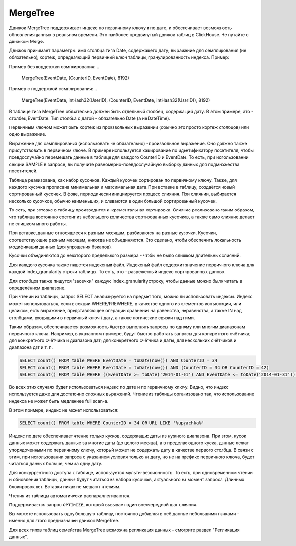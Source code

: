 .. _table_engines-mergetree:

MergeTree
---------

Движок MergeTree поддерживает индекс по первичному ключу и по дате, и обеспечивает возможность обновления данных в реальном времени.
Это наиболее продвинутый движок таблиц в ClickHouse. Не путайте с движком Merge.

Движок принимает параметры: имя столбца типа Date, содержащего дату; выражение для семплирования (не обязательно); кортеж, определяющий первичный ключ таблицы; гранулированность индекса. Пример:

Пример без поддержки сэмплирования:
..

  MergeTree(EventDate, (CounterID, EventDate), 8192)

Пример с поддержкой сэмплирования:
..

  MergeTree(EventDate, intHash32(UserID), (CounterID, EventDate, intHash32(UserID)), 8192)

В таблице типа MergeTree обязательно должен быть отдельный столбец, содержащий дату. В этом примере, это - столбец EventDate. Тип столбца с датой - обязательно Date (а не DateTime).

Первичным ключом может быть кортеж из произвольных выражений (обычно это просто кортеж столбцов) или одно выражение.

Выражение для сэмплирования (использовать не обязательно) - произвольное выражение. Оно должно также присутствовать в первичном ключе. В примере используется хэширование по идентификатору посетителя, чтобы псевдослучайно перемешать данные в таблице для каждого CounterID и EventDate. То есть, при использовании секции SAMPLE в запросе, вы получите равномерно-псевдослучайную выборку данных для подмножества посетителей.

Таблица реализована, как набор кусочков. Каждый кусочек сортирован по первичному ключу. Также, для каждого кусочка прописана минимальная и максимальная дата. При вставке в таблицу, создаётся новый сортированный кусочек. В фоне, периодически инициируется процесс слияния. При слиянии, выбирается несколько кусочков, обычно наименьших, и сливаются в один большой сортированный кусочек.

То есть, при вставке в таблицу производится инкрементальная сортировка. Слияние реализовано таким образом, что таблица постоянно состоит из небольшого количества сортированных кусочков, а также само слияние делает не слишком много работы.

При вставке, данные относящиеся к разным месяцам, разбиваются на разные кусочки. Кусочки, соответствующие разным месяцам, никогда не объединяются. Это сделано, чтобы обеспечить локальность модификаций данных (для упрощения бэкапов).

Кусочки объединяются до некоторого предельного размера - чтобы не было слишком длительных слияний.

Для каждого кусочка также пишется индексный файл. Индексный файл содержит значение первичного ключа для каждой index_granularity строки таблицы. То есть, это - разреженный индекс сортированных данных.

Для столбцов также пишутся "засечки" каждую index_granularity строку, чтобы данные можно было читать в определённом диапазоне.

При чтении из таблицы, запрос SELECT анализируется на предмет того, можно ли использовать индексы.
Индекс может использоваться, если в секции WHERE/PREWHERE, в качестве одного из элементов конъюнкции, или целиком, есть выражение, представляющее операции сравнения на равенства, неравенства, а также IN над столбцами, входящими в первичный ключ / дату, а также логические связки над ними.

Таким образом, обеспечивается возможность быстро выполнять запросы по одному или многим диапазонам первичного ключа. Например, в указанном примере, будут быстро работать запросы для конкретного счётчика; для конкретного счётчика и диапазона дат; для конкретного счётчика и даты, для нескольких счётчиков и диапазона дат и т. п.

.. code-block:: sql

  SELECT count() FROM table WHERE EventDate = toDate(now()) AND CounterID = 34
  SELECT count() FROM table WHERE EventDate = toDate(now()) AND (CounterID = 34 OR CounterID = 42)
  SELECT count() FROM table WHERE ((EventDate >= toDate('2014-01-01') AND EventDate <= toDate('2014-01-31')) OR EventDate = toDate('2014-05-01')) AND CounterID IN (101500, 731962, 160656) AND (CounterID = 101500 OR EventDate != toDate('2014-05-01'))

Во всех этих случаях будет использоваться индекс по дате и по первичному ключу. Видно, что индекс используется даже для достаточно сложных выражений. Чтение из таблицы организовано так, что использование индекса не может быть медленнее full scan-а.

В этом примере, индекс не может использоваться:

.. code-block:: sql

  SELECT count() FROM table WHERE CounterID = 34 OR URL LIKE '%upyachka%'

Индекс по дате обеспечивает чтение только кусков, содержащих даты из нужного диапазона. При этом, кусок данных может содержать данные за многие даты (до целого месяца), а в пределах одного куска, данные лежат упорядоченными по первичному ключу, который может не содержать дату в качестве первого столбца. В связи с этим, при использовании запроса с указанием условия только на дату, но не на префикс первичного ключа, будет читаться данных больше, чем за одну дату.

Для конкуррентного доступа к таблице, используется мульти-версионность. То есть, при одновременном чтении и обновлении таблицы, данные будут читаться из набора кусочков, актуального на момент запроса. Длинных блокировок нет. Вставки никак не мешают чтениям.

Чтения из таблицы автоматически распараллеливаются.

Поддерживается запрос ``OPTIMIZE``, который вызывает один внеочередной шаг слияния.

Вы можете использовать одну большую таблицу, постоянно добавляя в неё данные небольшими пачками - именно для этого предназначен движок MergeTree.

Для всех типов таблиц семейства MergeTree возможна репликация данных - смотрите раздел "Репликация данных".

